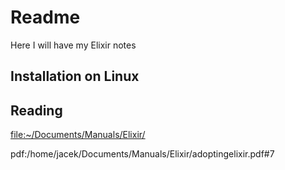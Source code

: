 * Readme

Here I will have my Elixir notes

** Installation on Linux

** Reading

file:~/Documents/Manuals/Elixir/

pdf:/home/jacek/Documents/Manuals/Elixir/adoptingelixir.pdf#7
